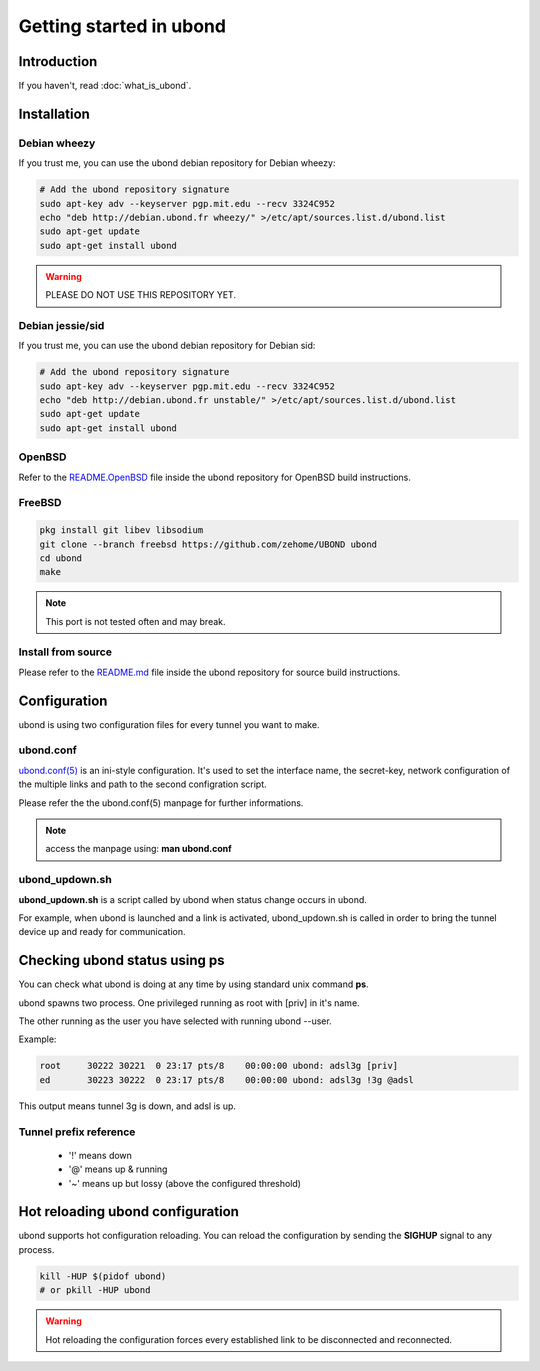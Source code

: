 ========================
Getting started in ubond
========================

Introduction
============
If you haven't, read :doc:`what_is_ubond`.

Installation
============

Debian wheezy
-------------
If you trust me, you can use the ubond debian repository for Debian wheezy:

.. code-block:: sh

    # Add the ubond repository signature
    sudo apt-key adv --keyserver pgp.mit.edu --recv 3324C952
    echo "deb http://debian.ubond.fr wheezy/" >/etc/apt/sources.list.d/ubond.list
    sudo apt-get update
    sudo apt-get install ubond

.. warning:: PLEASE DO NOT USE THIS REPOSITORY YET.

Debian jessie/sid
-----------------
If you trust me, you can use the ubond debian repository for Debian sid:

.. code-block:: sh

    # Add the ubond repository signature
    sudo apt-key adv --keyserver pgp.mit.edu --recv 3324C952
    echo "deb http://debian.ubond.fr unstable/" >/etc/apt/sources.list.d/ubond.list
    sudo apt-get update
    sudo apt-get install ubond

OpenBSD
-------
Refer to the `README.OpenBSD <https://github.com/zehome/UBOND/>`_
file inside the ubond repository for OpenBSD build instructions.


FreeBSD
-------
.. code-block:: sh

    pkg install git libev libsodium
    git clone --branch freebsd https://github.com/zehome/UBOND ubond
    cd ubond
    make

.. note:: This port is not tested often and may break.

Install from source
-------------------
Please refer to the `README.md <https://github.com/zehome/UBOND/>`_ file inside
the ubond repository for source build instructions.


Configuration
=============
ubond is using two configuration files for every tunnel you want to make.

ubond.conf
----------
`ubond.conf(5) <https://github.com/zehome/UBOND/blob/master/man/ubond.conf.5.ronn>`_ is an ini-style configuration.
It's used to set the interface name, the secret-key, network configuration
of the multiple links and path to the second configration script.

Please refer the the ubond.conf(5) manpage for further informations.

.. note:: access the manpage using: **man ubond.conf**

ubond_updown.sh
---------------
**ubond_updown.sh** is a script called by ubond when status change occurs in ubond.

For example, when ubond is launched and a link is activated, ubond_updown.sh is called in order
to bring the tunnel device up and ready for communication.

Checking ubond status using ps
==============================
You can check what ubond is doing at any time
by using standard unix command **ps**.

ubond spawns two process. One privileged running as root with [priv] in it's name.

The other running as the user you have selected with running ubond --user.


Example:

.. code-block:: none

    root     30222 30221  0 23:17 pts/8    00:00:00 ubond: adsl3g [priv]
    ed       30223 30222  0 23:17 pts/8    00:00:00 ubond: adsl3g !3g @adsl

This output means tunnel 3g is down, and adsl is up.

Tunnel prefix reference
-----------------------
    * '!' means down
    * '@' means up & running
    * '~' means up but lossy (above the configured threshold)

Hot reloading ubond configuration
=================================
ubond supports hot configuration reloading. You can reload the configuration
by sending the **SIGHUP** signal to any process.

.. code-block:: sh
    
    kill -HUP $(pidof ubond)
    # or pkill -HUP ubond


.. warning:: Hot reloading the configuration forces every established link
    to be disconnected and reconnected.
